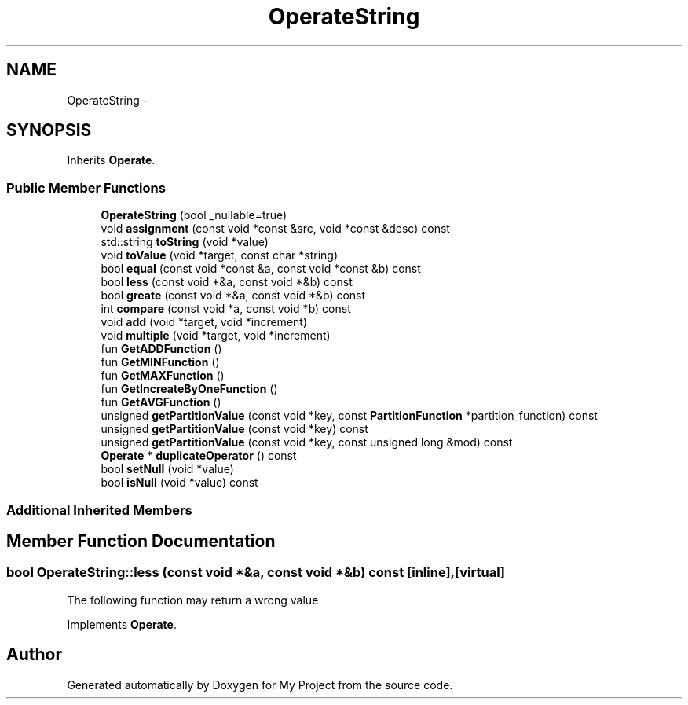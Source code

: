 .TH "OperateString" 3 "Fri Oct 9 2015" "My Project" \" -*- nroff -*-
.ad l
.nh
.SH NAME
OperateString \- 
.SH SYNOPSIS
.br
.PP
.PP
Inherits \fBOperate\fP\&.
.SS "Public Member Functions"

.in +1c
.ti -1c
.RI "\fBOperateString\fP (bool _nullable=true)"
.br
.ti -1c
.RI "void \fBassignment\fP (const void *const &src, void *const &desc) const "
.br
.ti -1c
.RI "std::string \fBtoString\fP (void *value)"
.br
.ti -1c
.RI "void \fBtoValue\fP (void *target, const char *string)"
.br
.ti -1c
.RI "bool \fBequal\fP (const void *const &a, const void *const &b) const "
.br
.ti -1c
.RI "bool \fBless\fP (const void *&a, const void *&b) const "
.br
.ti -1c
.RI "bool \fBgreate\fP (const void *&a, const void *&b) const "
.br
.ti -1c
.RI "int \fBcompare\fP (const void *a, const void *b) const "
.br
.ti -1c
.RI "void \fBadd\fP (void *target, void *increment)"
.br
.ti -1c
.RI "void \fBmultiple\fP (void *target, void *increment)"
.br
.ti -1c
.RI "fun \fBGetADDFunction\fP ()"
.br
.ti -1c
.RI "fun \fBGetMINFunction\fP ()"
.br
.ti -1c
.RI "fun \fBGetMAXFunction\fP ()"
.br
.ti -1c
.RI "fun \fBGetIncreateByOneFunction\fP ()"
.br
.ti -1c
.RI "fun \fBGetAVGFunction\fP ()"
.br
.ti -1c
.RI "unsigned \fBgetPartitionValue\fP (const void *key, const \fBPartitionFunction\fP *partition_function) const "
.br
.ti -1c
.RI "unsigned \fBgetPartitionValue\fP (const void *key) const "
.br
.ti -1c
.RI "unsigned \fBgetPartitionValue\fP (const void *key, const unsigned long &mod) const "
.br
.ti -1c
.RI "\fBOperate\fP * \fBduplicateOperator\fP () const "
.br
.ti -1c
.RI "bool \fBsetNull\fP (void *value)"
.br
.ti -1c
.RI "bool \fBisNull\fP (void *value) const "
.br
.in -1c
.SS "Additional Inherited Members"
.SH "Member Function Documentation"
.PP 
.SS "bool OperateString::less (const void *&a, const void *&b) const\fC [inline]\fP, \fC [virtual]\fP"
The following function may return a wrong value 
.PP
Implements \fBOperate\fP\&.

.SH "Author"
.PP 
Generated automatically by Doxygen for My Project from the source code\&.
